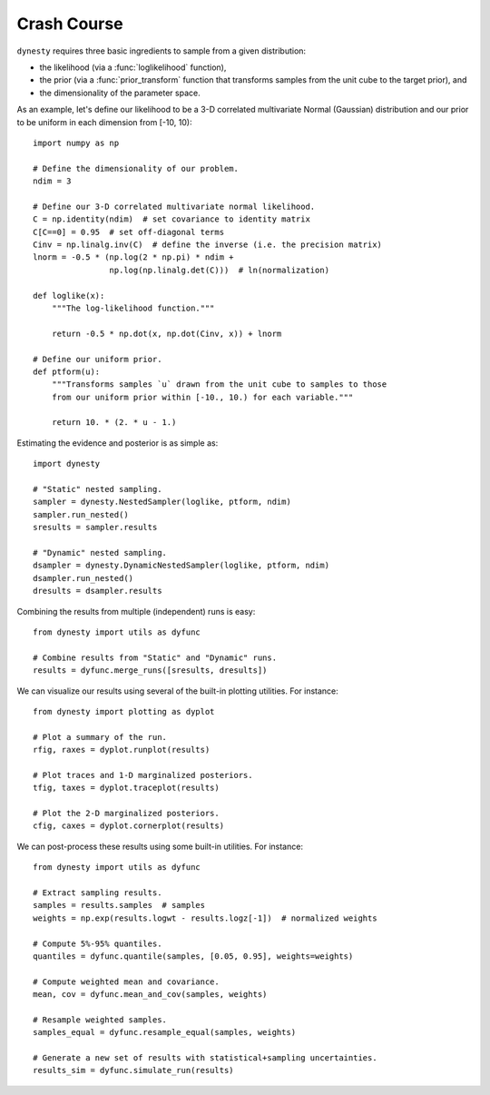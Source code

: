 ============
Crash Course
============

``dynesty`` requires three basic ingredients to sample from a given
distribution:

* the likelihood (via a :func:`loglikelihood` function),

* the prior (via a :func:`prior_transform` function that transforms samples
  from the unit cube to the target prior), and

* the dimensionality of the parameter space.

As an example, let's define our likelihood to be a 3-D correlated multivariate
Normal (Gaussian) distribution and our prior to be uniform in each dimension
from [-10, 10)::

    import numpy as np

    # Define the dimensionality of our problem.
    ndim = 3

    # Define our 3-D correlated multivariate normal likelihood.
    C = np.identity(ndim)  # set covariance to identity matrix
    C[C==0] = 0.95  # set off-diagonal terms
    Cinv = np.linalg.inv(C)  # define the inverse (i.e. the precision matrix)
    lnorm = -0.5 * (np.log(2 * np.pi) * ndim +
                    np.log(np.linalg.det(C)))  # ln(normalization)

    def loglike(x):
        """The log-likelihood function."""

        return -0.5 * np.dot(x, np.dot(Cinv, x)) + lnorm

    # Define our uniform prior.
    def ptform(u):
        """Transforms samples `u` drawn from the unit cube to samples to those
        from our uniform prior within [-10., 10.) for each variable."""

        return 10. * (2. * u - 1.)

Estimating the evidence and posterior is as simple as::

    import dynesty

    # "Static" nested sampling.
    sampler = dynesty.NestedSampler(loglike, ptform, ndim)
    sampler.run_nested()
    sresults = sampler.results

    # "Dynamic" nested sampling.
    dsampler = dynesty.DynamicNestedSampler(loglike, ptform, ndim)
    dsampler.run_nested()
    dresults = dsampler.results

Combining the results from multiple (independent) runs is easy::

    from dynesty import utils as dyfunc

    # Combine results from "Static" and "Dynamic" runs.
    results = dyfunc.merge_runs([sresults, dresults])

We can visualize our results using several of the built-in plotting utilities.
For instance::

    from dynesty import plotting as dyplot

    # Plot a summary of the run.
    rfig, raxes = dyplot.runplot(results)

    # Plot traces and 1-D marginalized posteriors.
    tfig, taxes = dyplot.traceplot(results)

    # Plot the 2-D marginalized posteriors.
    cfig, caxes = dyplot.cornerplot(results)

We can post-process these results using some built-in utilities.
For instance::

    from dynesty import utils as dyfunc

    # Extract sampling results.
    samples = results.samples  # samples
    weights = np.exp(results.logwt - results.logz[-1])  # normalized weights

    # Compute 5%-95% quantiles.
    quantiles = dyfunc.quantile(samples, [0.05, 0.95], weights=weights)

    # Compute weighted mean and covariance.
    mean, cov = dyfunc.mean_and_cov(samples, weights)

    # Resample weighted samples.
    samples_equal = dyfunc.resample_equal(samples, weights)

    # Generate a new set of results with statistical+sampling uncertainties.
    results_sim = dyfunc.simulate_run(results)
